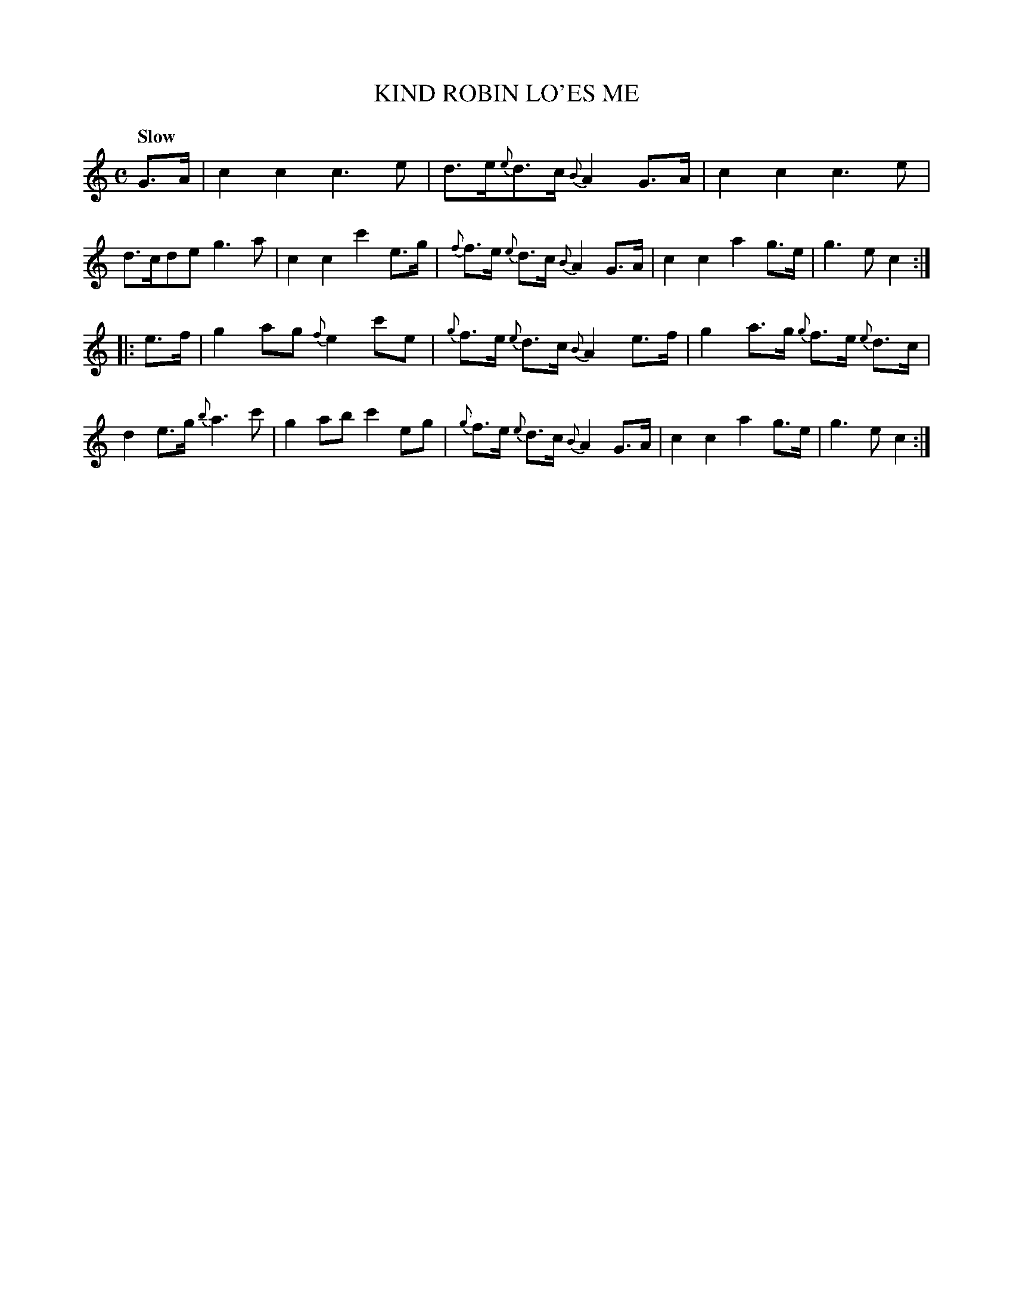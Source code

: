 X: 20161
T: KIND ROBIN LO'ES ME
Q: "Slow"
%R: shottish, march
B: "Edinburgh Repository of Music" v.2 p.16 #1
F: http://digital.nls.uk/special-collections-of-printed-music/pageturner.cfm?id=87776133
Z: 2015 John Chambers <jc:trillian.mit.edu>
M: C
L: 1/8
K: C
G>A |\
c2c2 c3e | d>e{e}d>c {B}A2G>A | c2c2 c3e | d>cde g3a |\
c2c2 c'2e>g | {f}f>e {e}d>c {B}A2 G>A | c2c2 a2g>e | g3e c2 :|
|: e>f |\
g2ag {f}e2c'e | {g}f>e {e}d>c {B}A2 e>f | g2a>g {g}f>e {e}d>c | d2e>g {b}a3c' |\
g2ab c'2eg | {g}f>e {e}d>c {B}A2 G>A | c2c2 a2g>e | g3e c2 :|
